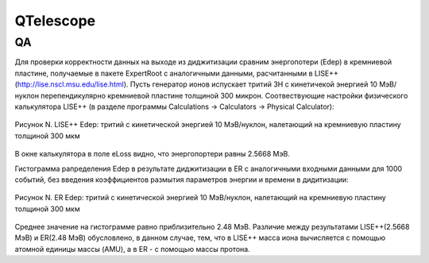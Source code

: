 QTelescope
==========

QA
--

Для проверки корректности данных на выходе из диджитизации сравним энергопотери (Edep) в кремниевой пластине, получаемые в пакете ExpertRoot с аналогичными данными, расчитанными в LISE++ (http://lise.nscl.msu.edu/lise.html).
Пусть генератор ионов испускает тритий 3H с кинетичекой энергией 10 МэВ/нуклон перепендикулярно кремниевой пластине толщиной 300 микрон. 
Соотвествующие настройки физического калькулятора LISE++ (в разделе программы Calculations -> Calculators -> Physical Calculator):

.. figure:: _images/elossD1_3H_10MeV_LISE.png
       :scale: 100 %
       :align: center
       :alt: Альтернативный текст

       Рисунок N. LISE++ Edep: тритий с кинетической энергией 10 МэВ/нуклон, налетающий на кремниевую пластину толщиной 300 мкм

В окне калькулятора в поле eLoss видно, что энергопортери равны 2.5668 МэВ.

Гистограмма рапределения Edep в результате диджитизации в ER с аналогичными входными данными для 1000 событий, без введения коэффициентов размытия параметров энергии и времени в дидитизации:

.. figure:: _images/elossD1_3H_10MeV_ER_1000events.png
       :scale: 100 %
       :align: center
       :alt: Альтернативный текст

       Рисунок N. ER Edep: тритий с кинетической энергией 10 МэВ/нуклон, налетающий на кремниевую пластину толщиной 300 мкм

Среднее значение на гистограмме равно приблизительно 2.48 МэВ. Различие между результатами LISE++(2.5668 МэВ) и ER(2.48 МэВ) обусловлено, в данном случае, тем, что в LISE++ масса иона вычисляется с помощью атомной единицы массы (AMU), а в ER - с помощью массы протона.

